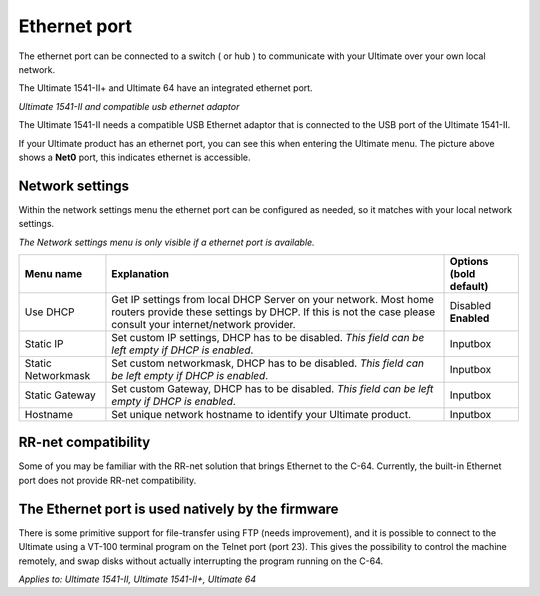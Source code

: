 
Ethernet port
=============

.. image:: ../media/hardware/hardware_ethernet_01.png
   :alt: Ultimate 64 ethernet Port
   :align: left

   
The ethernet port can be connected to a switch ( or hub ) to communicate with your Ultimate over your own local network.

The Ultimate 1541-II+ and Ultimate 64 have an integrated ethernet port.

.. image:: ../media/hardware/hardware_ethernet_03.png
   :alt: Ultimate 1541-II and compatible usb ethernet adaptor
   :align: left
   :scale: 75 %
*Ultimate 1541-II and compatible usb ethernet adaptor*

The Ultimate 1541-II needs a compatible USB Ethernet adaptor that is connected to the USB port of the Ultimate 1541-II.

.. image:: ../media/hardware/hardware_ethernet_04.png
   :alt: Ethernet Port available
   :align: left
   
If your Ultimate product has an ethernet port, you can see this when entering the Ultimate menu.
The picture above shows a **Net0** port, this indicates ethernet is accessible.


Network settings
................

Within the network settings menu the ethernet port can be configured as needed, so it matches with your local network settings.

*The Network settings menu is only visible if a ethernet port is available.*

.. image:: ../media/hardware/hardware_ethernet_02.png
   :alt: Ethernet Port settings
   :align: left
   
   
+------------------------------+--------------------------------------------------------------------------------+-------------------+
| Menu name                    | Explanation                                                                    | Options           |
|                              |                                                                                | (bold default)    |
+==============================+================================================================================+===================+
| Use DHCP                     | Get IP settings from local DHCP Server on your network.                        | Disabled          |
|                              | Most home routers provide these settings by DHCP.                              | **Enabled**       |
|                              | If this is not the case please consult your internet/network provider.         |                   |
+------------------------------+--------------------------------------------------------------------------------+-------------------+
| Static IP                    | Set custom IP settings, DHCP has to be disabled.                               | Inputbox          |
|                              | *This field can be left empty if DHCP is enabled*.                             |                   |
+------------------------------+--------------------------------------------------------------------------------+-------------------+
| Static Networkmask           | Set custom networkmask, DHCP has to be disabled.                               | Inputbox          |
|                              | *This field can be left empty if DHCP is enabled*.                             |                   |
+------------------------------+--------------------------------------------------------------------------------+-------------------+
| Static Gateway               | Set custom Gateway, DHCP has to be disabled.                                   | Inputbox          |
|                              | *This field can be left empty if DHCP is enabled*.                             |                   |
+------------------------------+--------------------------------------------------------------------------------+-------------------+
| Hostname                     | Set unique network hostname to identify your Ultimate product.                 | Inputbox          |
+------------------------------+--------------------------------------------------------------------------------+-------------------+
   
   
RR-net compatibility
....................

Some of you may be familiar with the RR-net solution that brings Ethernet to the C-64. Currently, the built-in Ethernet port does not provide RR-net compatibility.


The Ethernet port is used natively by the firmware 
..................................................

There is some primitive support for file-transfer using FTP (needs improvement), and it is possible to connect to the Ultimate using a VT-100 terminal 
program on the Telnet port (port 23). This gives the possibility to control the machine remotely, and swap disks without actually interrupting the program 
running on the C-64.

*Applies to: Ultimate 1541-II, Ultimate 1541-II+, Ultimate 64*
